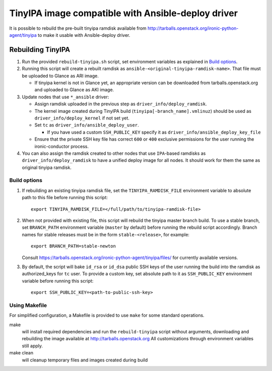 ###################################################
TinyIPA image compatible with Ansible-deploy driver
###################################################

It is possible to rebuild the pre-built tinyipa ramdisk available from
http://tarballs.openstack.org/ironic-python-agent/tinyipa
to make it usable with Ansible-deploy driver.

Rebuilding TinyIPA
==================

#. Run the provided ``rebuild-tinyipa.sh`` script,
   set environment variables as explained in `Build options`_.

#. Running this script will create a rebuilt ramdisk as
   ``ansible-<original-tinyipa-ramdisk-name>``.
   That file must be uploaded to Glance as ARI image.

   * If tinyipa kernel is not in Glance yet, an appropriate version can be
     downloaded from tarballs.openstack.org and
     uploaded to Glance as AKI image.

#. Update nodes that use ``*_ansible`` driver:

   * Assign ramdisk uploaded in the previous step as
     ``driver_info/deploy_ramdisk``.

   * The kernel image created during TinyIPA build
     (``tinyipa[-branch_name].vmlinuz``) should be used as
     ``driver_info/deploy_kernel`` if not set yet.

   * Set ``tc`` as ``driver_info/ansible_deploy_user``.

     + If you have used a custom ``SSH_PUBLIC_KEY`` specify it as
       ``driver_info/ansible_deploy_key_file``

   * Ensure that the private SSH key file has correct ``600`` or ``400``
     exclusive permissions for the user running the ironic-conductor process.

#. You can also assign the ramdisk created to other nodes that use
   ``IPA``-based ramdisks as ``driver_info/deploy_ramdisk`` to have a
   unified deploy image for all nodes.
   It should work for them the same as original tinyipa ramdisk.

Build options
-------------

#. If rebuilding an existing tinyipa ramdisk file, set the
   ``TINYIPA_RAMDISK_FILE`` environment variable to absolute path to
   this file before running this script::

       export TINYIPA_RAMDISK_FILE=</full/path/to/tinyipa-ramdisk-file>

#. When not provided with existing file, this script will rebuild the
   tinyipa master branch build.
   To use a stable branch, set ``BRANCH_PATH`` environment variable
   (``master`` by default) before running the rebuild script accordingly.
   Branch names for stable releases must be in the form ``stable-<release>``,
   for example::

       export BRANCH_PATH=stable-newton

   Consult https://tarballs.openstack.org/ironic-python-agent/tinyipa/files/
   for currently available versions.

#. By default, the script will bake ``id_rsa`` or ``id_dsa`` public SSH keys
   of the user running the build into the ramdisk as authorized_keys for
   ``tc`` user.
   To provide a custom key, set absolute path to it as ``SSH_PUBLIC_KEY``
   environment variable before running this script::

       export SSH_PUBLIC_KEY=<path-to-public-ssh-key>

Using Makefile
--------------

For simplified configuration, a Makefile is provided to use ``make`` for
some standard operations.

make
  will install required dependencies and run the ``rebuild-tinyipa`` script
  without arguments, downloading and rebuilding the image available at
  http://tarballs.openstack.org
  All customizations through environment variables still apply.

make clean
  will cleanup temporary files and images created during build
